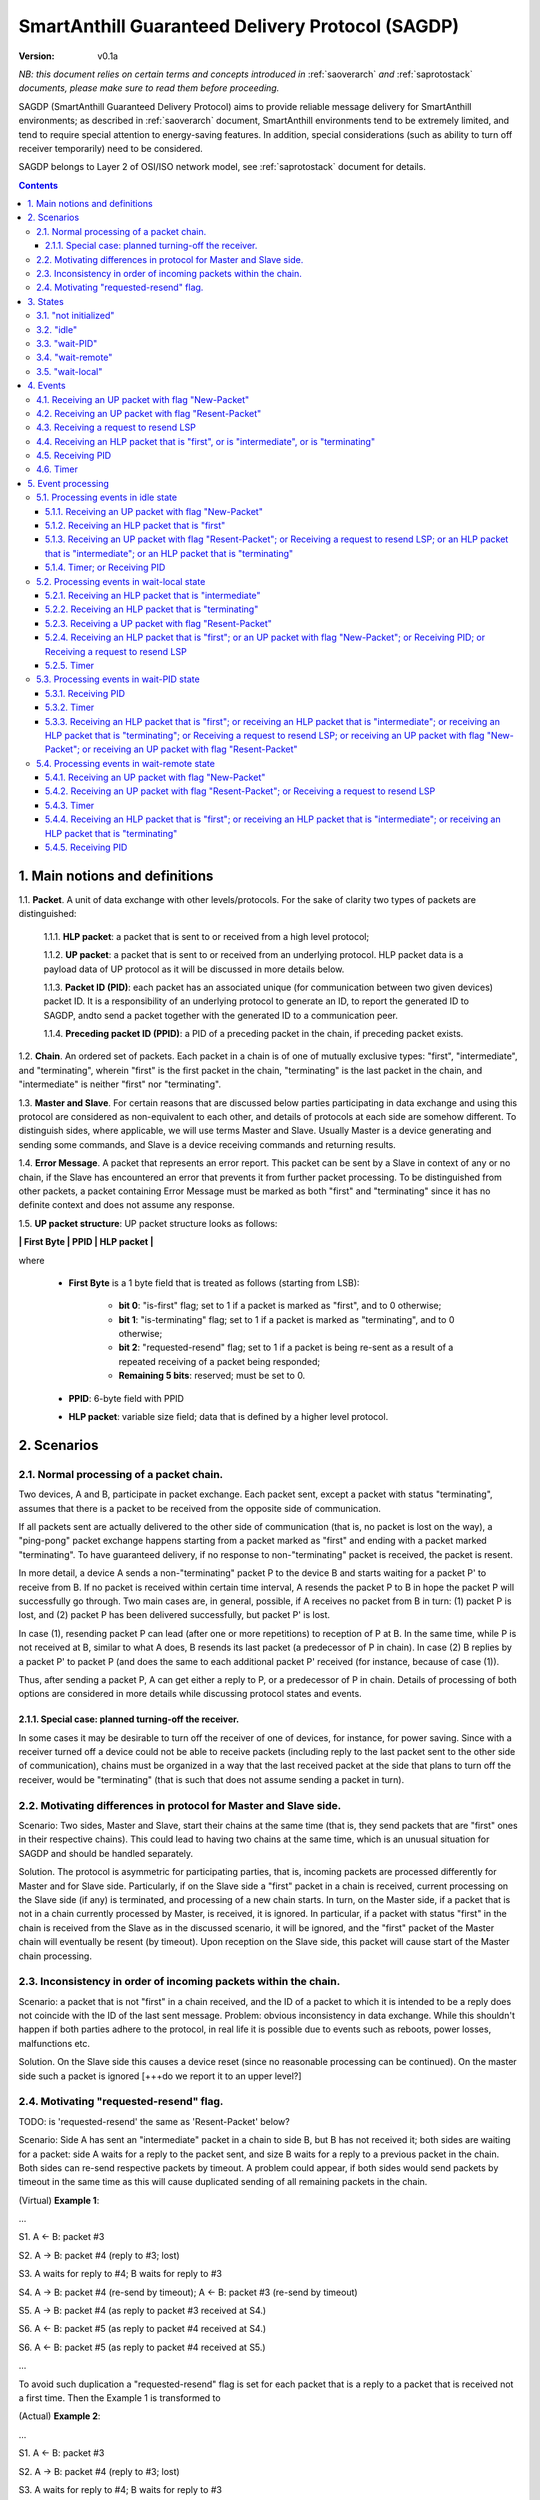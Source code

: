 ..  Copyright (c) 2015, OLogN Technologies AG. All rights reserved.
    Redistribution and use of this file in source (.rst) and compiled
    (.html, .pdf, etc.) forms, with or without modification, are permitted
    provided that the following conditions are met:
        * Redistributions in source form must retain the above copyright
          notice, this list of conditions and the following disclaimer.
        * Redistributions in compiled form must reproduce the above copyright
          notice, this list of conditions and the following disclaimer in the
          documentation and/or other materials provided with the distribution.
        * Neither the name of the OLogN Technologies AG nor the names of its
          contributors may be used to endorse or promote products derived from
          this software without specific prior written permission.
    THIS SOFTWARE IS PROVIDED BY THE COPYRIGHT HOLDERS AND CONTRIBUTORS "AS IS"
    AND ANY EXPRESS OR IMPLIED WARRANTIES, INCLUDING, BUT NOT LIMITED TO, THE
    IMPLIED WARRANTIES OF MERCHANTABILITY AND FITNESS FOR A PARTICULAR PURPOSE
    ARE DISCLAIMED. IN NO EVENT SHALL OLogN Technologies AG BE LIABLE FOR ANY
    DIRECT, INDIRECT, INCIDENTAL, SPECIAL, EXEMPLARY, OR CONSEQUENTIAL DAMAGES
    (INCLUDING, BUT NOT LIMITED TO, PROCUREMENT OF SUBSTITUTE GOODS OR
    SERVICES; LOSS OF USE, DATA, OR PROFITS; OR BUSINESS INTERRUPTION) HOWEVER
    CAUSED AND ON ANY THEORY OF LIABILITY, WHETHER IN CONTRACT, STRICT
    LIABILITY, OR TORT (INCLUDING NEGLIGENCE OR OTHERWISE) ARISING IN ANY WAY
    OUT OF THE USE OF THIS SOFTWARE, EVEN IF ADVISED OF THE POSSIBILITY OF SUCH
    DAMAGE

.. _sagdp:

SmartAnthill Guaranteed Delivery Protocol (SAGDP)
=================================================

:Version:   v0.1a

*NB: this document relies on certain terms and concepts introduced in*
:ref:`saoverarch` *and*
:ref:`saprotostack` *documents, please make sure to read them before proceeding.*

SAGDP (SmartAnthill Guaranteed Delivery Protocol) aims to provide reliable message delivery for SmartAnthill environments; as described in
:ref:`saoverarch` document, SmartAnthill environments tend to be extremely limited, and tend to require special attention to energy-saving features. In addition, special considerations (such as ability to turn off receiver temporarily) need to be considered.

SAGDP belongs to Layer 2 of OSI/ISO network model, see
:ref:`saprotostack` document for details.

.. contents::

1. Main notions and definitions
-------------------------------

1.1. **Packet**. A unit of data exchange with other levels/protocols. For the sake of clarity two types of packets are distinguished:

     1.1.1. **HLP packet**: a packet that is sent to or received from a high level protocol;

     1.1.2. **UP packet**:  a packet that is sent to or received from an underlying protocol. HLP packet data is a payload data of UP protocol as it will be discussed in more details below.

     1.1.3. **Packet ID (PID)**: each packet has an associated unique (for communication between two given devices) packet ID. It is a responsibility of an underlying protocol to generate an ID,  to report the generated ID to SAGDP, andto send a packet together with the generated ID to a communication peer.

     1.1.4. **Preceding packet ID (PPID)**: a PID of a preceding packet in the chain, if preceding packet exists.
	 
1.2. **Chain**. An ordered set of packets. Each packet in a chain is of one of mutually exclusive types: "first", "intermediate", and "terminating", wherein "first" is the first packet in the chain, "terminating" is the last packet in the chain, and "intermediate" is neither "first" nor "terminating".

1.3. **Master and Slave**. For certain reasons that are discussed below parties participating in data exchange and using this protocol are considered as non-equivalent to each other, and details of protocols at each side are somehow different. To distinguish sides, where applicable, we will use terms Master and Slave. Usually Master is a device generating and sending some commands, and Slave is a device receiving commands and returning results.

1.4. **Error Message**. A packet that represents an error report. This packet can be sent by a Slave in context of any or no chain, if the Slave has encountered an error that prevents it from further packet processing. To be distinguished from other packets, a packet containing Error Message must be marked as both "first" and "terminating" since it has no definite context and does not assume any response.

1.5. **UP packet structure**: UP packet structure looks as follows:
	 
**\| First Byte \| PPID \| HLP packet \|**

where

  * **First Byte** is a 1 byte field that is treated as follows (starting from LSB):

     * **bit 0**: "is-first" flag; set to 1 if a packet is marked as "first", and to 0 otherwise;
     * **bit 1**: "is-terminating" flag; set to 1 if a packet is marked as "terminating", and to 0 otherwise;
     * **bit 2**: "requested-resend" flag; set to 1 if a packet is being re-sent as a result of a repeated receiving of a packet being responded;
     * **Remaining 5 bits**: reserved; must be set to 0.

  * **PPID**: 6-byte field with PPID
  
  * **HLP packet**: variable size field; data that is defined by a higher level protocol.



2. Scenarios
------------

2.1. Normal processing of a packet chain.
^^^^^^^^^^^^^^^^^^^^^^^^^^^^^^^^^^^^^^^^^

Two devices, A and B, participate in packet exchange. Each packet sent, except a packet with status "terminating", assumes that there is a packet to be received from the opposite side of communication.

If all packets sent are actually delivered to the other side of communication (that is, no packet is lost on the way), a  "ping-pong" packet exchange happens starting from a packet marked as "first" and ending with a packet marked "terminating". To have guaranteed delivery, if no response to non-"terminating" packet is received, the packet is resent.

In more detail, a device A sends a non-"terminating" packet P to the device B and starts waiting for a packet P' to receive from B. If no packet is received within certain time interval, A resends the packet P to B in hope the packet P will successfully go through. Two main cases are, in general, possible, if A receives no packet from B in turn: (1) packet P is lost, and (2) packet P has been delivered successfully, but packet P' is lost.

In case (1), resending packet P can lead (after one or more repetitions) to reception of P at B. In the same time, while P is not received at B, similar to what A does, B resends its last packet (a predecessor of P in chain). In case (2) B replies by a packet P' to packet P (and does the same to each additional packet P' received (for instance, because of case (1)).

Thus, after sending a packet P, A can get either a reply to P, or a predecessor of P in chain. Details of processing of both options are considered in more details while discussing protocol states and events.

2.1.1. Special case: planned turning-off the receiver.
''''''''''''''''''''''''''''''''''''''''''''''''''''''

In some cases it may be desirable to turn off the receiver of one of devices, for instance, for power saving. Since with a receiver turned off a device could not be able to receive packets (including reply to the last packet sent to the other side of communication), chains must be organized in a way that the last received packet at the side that plans to turn off the receiver, would be "terminating" (that is such that does not assume sending a packet in turn).

2.2. Motivating differences in protocol for Master and Slave side.
^^^^^^^^^^^^^^^^^^^^^^^^^^^^^^^^^^^^^^^^^^^^^^^^^^^^^^^^^^^^^^^^^^

Scenario: Two sides, Master and Slave, start their chains at the same time (that is, they send packets that are "first" ones in their respective chains). This could lead to having two chains at the same time, which is an unusual situation for SAGDP and should be handled separately.

Solution. The protocol is asymmetric for participating parties, that is, incoming packets are processed differently for Master and for Slave side. Particularly, if on the Slave side a "first" packet in a chain is received, current processing on the Slave side (if any) is terminated, and processing of a new chain starts. In turn, on the Master side, if a packet that is not in a chain currently processed by Master, is received, it is ignored. In particular, if a packet with status "first" in the chain is received from the Slave as in the discussed scenario, it will be ignored, and the "first" packet of the Master chain will eventually be resent (by timeout). Upon reception on the Slave side, this packet will cause start of the Master chain processing.

2.3. Inconsistency in order of incoming packets within the chain.
^^^^^^^^^^^^^^^^^^^^^^^^^^^^^^^^^^^^^^^^^^^^^^^^^^^^^^^^^^^^^^^^^

Scenario: a packet that is not "first" in a chain received, and the ID of a packet to which it is intended to be a reply does not coincide with the ID of the last sent message. Problem: obvious inconsistency in data exchange. While this shouldn't happen if both parties adhere to the protocol, in real life it is possible due to events such as reboots, power losses, malfunctions etc.

Solution. On the Slave side this causes a device reset (since no reasonable processing can be continued). On the master side such a packet is ignored [+++do we report it to an upper level?]

2.4. Motivating "requested-resend" flag.
^^^^^^^^^^^^^^^^^^^^^^^^^^^^^^^^^^^^^^^^

TODO: is 'requested-resend' the same as 'Resent-Packet' below?

Scenario: Side A has sent an "intermediate" packet in a chain to side B, but B has not received it; both sides are waiting for a packet: side A waits for a reply to the packet sent, and size B waits for a reply to a previous packet in the chain. Both sides can re-send respective packets by timeout. A problem could appear, if both sides would send packets by timeout in the same time as this will cause duplicated sending of all remaining packets in the chain.

(Virtual) **Example 1**:

...

S1. A <- B: packet #3

S2. A -> B: packet #4 (reply to #3; lost)

S3. A waits for reply to #4; B waits for reply to #3

S4. A -> B: packet #4 (re-send by timeout); A <- B: packet #3 (re-send by timeout)

S5. A -> B: packet #4 (as reply to packet #3 received at S4.)

S6. A <- B: packet #5 (as reply to packet #4 received at S4.)

S6. A <- B: packet #5 (as reply to packet #4 received at S5.)

...

To avoid such duplication a "requested-resend" flag is set for each packet that is a reply to a packet that is received not a first time. Then the Example 1 is transformed to

(Actual) **Example 2**:

...

S1. A <- B: packet #3

S2. A -> B: packet #4 (reply to #3; lost)

S3. A waits for reply to #4; B waits for reply to #3

S4. A -> B: packet #4 (re-send by timeout); A <- B: packet #3 (re-send by timeout)

S5. A -> B: packet #4 (as reply to packet #3 received at S4. with flag "requested-resend" set)

S6. A <- B: packet #5 (as reply to packet #4 received at S4.)

S6. B does nothing with respect to packet #4 received at S5 as flag "requested-resend" was found

...

Thus a potential for duplicated packet sending is eliminated.



3. States
---------

SAGDP has four states.

3.1. "not initialized"
^^^^^^^^^^^^^^^^^^^^^^
SAGDP appears in this state at system start, and can appear at any time, if detected inconsistencies in packet sequencing are such that the context of processing is lost and all existing data, if any, becomes invalid. The only event that can be processed in this state is "initializing", which results in transition to "idle" state.

This state has no associated data.

3.2. "idle"
^^^^^^^^^^^
If no chain is being processed, the protocol appears in state "idle" and waits for a packet that is marked as a "first" in chain from either a higher level protocol (when the device itself initiates communication) or from an underlying protocol (that is, ultimately, from a device that is a partner for communication). The first case results in transition to "wait-remote" state since after packet sending to the other device a response is being expected and waited. In the second case it is a communication partner device that initiated communication, and implementing device is to respond, so transition happens toward "wait-local" state.

Idle state has no associated data.

3.3. "wait-PID"
^^^^^^^^^^^^^^^^^
When a packet is sent to the communication partner device, a PID is expected to be received in turn. This state can be considered as formal (addressing rather interface problem of getting PID that was just sent) and is logically preceeding to "wait-remote" state. For correct processing transition to this state must happen aerlier that a reply-packet is received from a communication peer, but practically this is not a problem since such transition happens based on processing within the same device while receiving a reply-packet normally assumes communication between different devices. 

"Wait-local" has no associated data.

3.4. "wait-remote"
^^^^^^^^^^^^^^^^^^
When a packet is sent to the communication partner device, a reply packet is expected, and the protocol is in "wait-remote" state. With respect to chain ordering two types of packets can arrive: a reply to the packet sent (which means, in particular, that the last sent packet has been received by a communication partner device), and a previously received packet (which means that the last sent packet has not been delivered successfully). In the first case the payload of the received packet is forwarded to the higher level protocol for processing, and SAGDP transits to "wait-local" state waiting for the reply from the higher level. In the second case a last sent packet is resent, and the protocol remains in the same "wait-remote" state.

Another event that can happen in this state is a timer event. If nothing is received from a communication partner device within certain time period from the last packet has been sent, a last sent packet should be resent. Timer event happens after expiration of that time period. The protocol remains in the same "wait-remote" state after timer event.

"Wait-remote" has the following associated data:

- last sent packet (LSP);
- last sent packet ID (LSPID);
- length of time interval between re-send attempts (RSP).

LSP is used for packet resending, and RSP is used to set timer. LSPID is used to check whether an incoming packet is a reply to the last sent packet by comparison of LSPID with PPID of the received packet.

3.5. "wait-local"
^^^^^^^^^^^^^^^^^
When payload data of a new packet received from the underlying protocol (and thus, ultimately, from a communication partner device) is forwarded to the higher level protocol, SAGDP starts waiting for a reply from a higher level, and stays in "wait-local" state. In this state the only legitimate event is receiving a packet from a higher level that is not marked as a "first" in chain.

"Wait-local" has the following associated data:

- last received packet unique identifier (LRPID),

which is to be added to the header of a packet that is to be forwarded to underlying protocol as an indication to which packet in chain the current packet serves as a reply.

4. Events
---------

Here is a full list of events.

4.1. Receiving an UP packet with flag "New-Packet"
^^^^^^^^^^^^^^^^^^^^^^^^^^^^^^^^^^^^^^^^^^^^^^^^^^
A packet that has not been received ever before arrives. Unless an error in chaining happened, it is either the first in a new chain, or a reply of a communication partner to the last sent packet. This event is initiated by an underlying protocol. In general, a payload of this packet is to be extracted and passed to a higher level protocol.

4.2. Receiving an UP packet with flag "Resent-Packet"
^^^^^^^^^^^^^^^^^^^^^^^^^^^^^^^^^^^^^^^^^^^^^^^^^^^^^
A packet that is identical to last received packet arrives. Regularly it can happen, if a communication partner has not received the last sent packet. This event is initiated by an underlying protocol. In general, a last sent packet must be re-sent.

4.3. Receiving a request to resend LSP
^^^^^^^^^^^^^^^^^^^^^^^^^^^^^^^^^^^^^^
If, for any reason, an underlying protocol determins that the last sent packet did not go through, it may request to re-send the last sent packet.

4.4. Receiving an HLP packet that is "first", or is "intermediate", or is "terminating"
^^^^^^^^^^^^^^^^^^^^^^^^^^^^^^^^^^^^^^^^^^^^^^^^^^^^^^^^^^^^^^^^^^^^^^^^^^^^^^^^^^^^^^^

TODO: pls check that the intended meaning didn't change

A packet from a higher level protocol has been received with a respective status in chain. This packet is to be pre-processed and passed to an underlying protocol to be ultimately sent to a communication partner device.

4.5. Receiving PID
^^^^^^^^^^^^^^^^^^
See comments to "wait-PID" state.

4.6. Timer
^^^^^^^^^^
In the context of SAGDP timer event is used for packet resending, if a response has not been received within certain time.


5. Event processing
-------------------


5.1. Processing events in idle state
^^^^^^^^^^^^^^^^^^^^^^^^^^^^^^^^^^^^

In idle state SAGDP is ready to accept a packet marked as "first" from either underlying or higher level protocol.

5.1.1. Receiving an UP packet with flag "New-Packet"
''''''''''''''''''''''''''''''''''''''''''''''''''''

Processing of this event is different at Mater's and Slave's side in a part when the packet is not a subsequent packet within a current chain.

**At Master's side**, processing depends on the status of the packet in chain.
  * Error Message: payload of the packet is reported to a higher level protocol with its status, and SAGDP changes its state to idle.
  * "First": packet PID is saved as a current value of LRPID, payload of the packet is reported to a higher level protocol with its status, and SAGDP changes its state to wait-local.
  * "Intermediate": unexpected, ignored [+++check]
  * "Terminating": unexpected, ignored [+++check]

**At Slave side**,
  * "First": packet PID is saved as a current value of LRPID, payload of the packet is reported to a higher level protocol with its status, and SAGDP changes its state to wait-local.
  * Error Message, "Intermediate", "Terminating": unexpected; system must send a packet with Error Message to its communication partner and then to transit to "not initialized" state thus invalidating all current data.

5.1.2. Receiving an HLP packet that is "first"
''''''''''''''''''''''''''''''''''''''''''''''

An UP packet is formed wherein HLP packet becomes a payload data, and a header contains flags regarding the position of the packet in chain ("is-first" flag is set, "is-last" is not set) and the packet PPID that is equal to LRPID. The UP packet is saved as LSP. Timer is set to RSP. The UP packet is sent to the underlying protocol. SAGDP changes its state to "wait-PID".

5.1.3. Receiving an UP packet with flag "Resent-Packet"; or Receiving a request to resend LSP; or an HLP packet that is "intermediate"; or an HLP packet that is "terminating"
''''''''''''''''''''''''''''''''''''''''''''''''''''''''''''''''''''''''''''''''''''''''''''''''''''''''''''''''''''''''''''''''''''''''

TODO: pls check that the intended meaning didn't change

If any of these events happen in idle state, consistency of data processing is broken. If implemented on Master, an error must e reported to the higher level protocol, and SAGDP transits to "idle" state. If implemented on Slave, system must send a packet with Error Message to its communication partner and then to transit to "not initialized" state thus invalidating all current data.

5.1.4. Timer; or Receiving PID
''''''''''''''''''''''''''''''

Ignored in this state.


5.2. Processing events in wait-local state
^^^^^^^^^^^^^^^^^^^^^^^^^^^^^^^^^^^^^^^^^^
In wait-local state SAGDP waits from a higher level protocol for a packet that is not a "first" in the chain.

5.2.1. Receiving an HLP packet that is "intermediate"
'''''''''''''''''''''''''''''''''''''''''''''''''''''

An UP packet is formed wherein HLP packet becomes a payload data, and a header contains flags regarding the position of the packet in chain ("is-first" flag is not set, "is-last" is not set) and the packet PPID that is equal to LSPID. The UP packet is saved as LSP. Timer is set to RSP. The UP packet is sent to the underlying protocol. SAGDP changes its state to "wait-PID".

5.2.2. Receiving an HLP packet that is "terminating"
''''''''''''''''''''''''''''''''''''''''''''''''''''

An UP packet is formed wherein HLP packet becomes a payload data, and a header contains flags regarding the position of the packet in chain ("is-first" flag is not set, "is-last" is not set) and the packet PPID that is equal to LSPID. The UP packet is sent to the underlying protocol. SAGDP changes its state to "idle".

5.2.3. Receiving a UP packet with flag "Resent-Packet"
''''''''''''''''''''''''''''''''''''''''''''''''''''''

The packet is ignored. SAGDP does not change its state.

5.2.4. Receiving an HLP packet that is "first"; or an UP packet with flag "New-Packet"; or Receiving PID; or Receiving a request to resend LSP
''''''''''''''''''''''''''''''''''''''''''''''''''''''''''''''''''''''''''''''''''''''''''''''''''''''''''''''''''''''''''''''''''''''''''''''

TODO: pls check that the intended meaning didn't change

If any of these events happen in wait-local state, consistency of data processing is broken. If implemented on Master, an error must e reported to the higher level protocol, and SAGDP transits to "idle" state. If implemented on Slave, system must send a packet with Error Message to its communication partner and then to transit to "not initialized" state thus invalidating all current data.

5.2.5. Timer
''''''''''''

Ignored in this state.


5.3. Processing events in wait-PID state
^^^^^^^^^^^^^^^^^^^^^^^^^^^^^^^^^^^^^^^^

5.3.1. Receiving PID
''''''''''''''''''''

LSPID is set to the received PID.  SAGDP changes its state to "wait-remote".

5.3.2. Timer
''''''''''''

Ignored in this state.

5.3.3. Receiving an HLP packet that is "first"; or receiving an HLP packet that is "intermediate"; or receiving an HLP packet that is "terminating"; or Receiving a request to resend LSP; or receiving an UP packet with flag "New-Packet"; or receiving an UP packet with flag "Resent-Packet"
''''''''''''''''''''''''''''''''''''''''''''''''''''''''''''''''''''''''''''''''''''''''''''''''''''''''''''''''''''''''''''''''''''''''''''''''''''''''''''''''''''''''''''''''''''''''''''''''''''''''''''''''''''''''''''''''''''''''''''''''''''''''''''''''''''''''''''''''''''''''''''''''

If any of these events happen in wait-remote state, consistency of data processing is broken. If implemented on Master, an error must e reported to the higher level protocol, and SAGDP transits to "idle" state. If implemented on Slave, system must send a packet with Error Message to its communication partner and then to transit to "not initialized" state thus invalidating all current data.


5.4. Processing events in wait-remote state
^^^^^^^^^^^^^^^^^^^^^^^^^^^^^^^^^^^^^^^^^^^

5.4.1. Receiving an UP packet with flag "New-Packet"
''''''''''''''''''''''''''''''''''''''''''''''''''''

Processing of this event is different at Mater's and Slave's side in a part when the packet is not a subsequent packet within a current chain.

**At Master's side**, processing depends on the status of the packet in chain.
  * Error Message: payload of the packet is reported to a higher level protocol with its status, and SAGDP changes its state to idle.
  * "First":  unexpected, ignored [+++check]
  * "Intermediate": chain consistency is verified by comparison of PPID of the packet with LSPID.
     * PPID is equal to LSPID (received packet is a response to the last sent packet): packet PID is saved as a current value of LRPID, payload of the packet is reported to a higher level protocol with its status in chain, and SAGDP changes its state to wait-local.
     * PPID is not equal to LSPID (chain is broken): the packet is ignored.
  * "Terminating": chain consistency is verified by comparison of PPID of the packet with LSPID.
     * PPID is equal to LSPID (received packet is a response to the last sent packet): payload of the packet is reported to a higher level protocol with its status in chain, and SAGDP changes its state to idle.
     * PPID is not equal to LSPID (chain is broken): the packet is ignored  [+++check]

**At Slave side**,
  * Error Message, "First": unexpected; system must send a packet with Error Message to its communication partner and then to transit to "not initialized" state thus invalidating all current data.
  * "Intermediate": chain consistency is verified by comparison of PPID of the packet with LSPID.
     * PPID is equal to LSPID (received packet is a response to the last sent packet): packet PID is saved as a current value of LRPID, payload of the packet is reported to a higher level protocol with its status in chain, and SAGDP changes its state to wait-local.
     * PPID is not equal to LSPID (chain is broken): system must send a packet with Error Message to its communication partner and then to transit to "not initialized" state thus invalidating all current data.
  * "Terminating": chain consistency is verified by comparison of PPID of the packet with LSPID.
     * PPID is equal to LSPID (received packet is a response to the last sent packet): payload of the packet is reported to a higher level protocol with its status in chain, and SAGDP changes its state to idle.
     * PPID is not equal to LSPID (chain is broken): system must send a packet with Error Message to its communication partner and then to transit to "not initialized" state thus invalidating all current data.

5.4.2. Receiving an UP packet with flag "Resent-Packet"; or Receiving a request to resend LSP
'''''''''''''''''''''''''''''''''''''''''''''''''''''''''''''''''''''''''''''''''''''''''''''

The LSP is sent to the underlying protocol. Timer is reset [TODO: details on timer reset here and at all applicable places]


5.4.3. Timer
''''''''''''

The LSP is sent to the underlying protocol. Timer is set to RSP.

5.4.4. Receiving an HLP packet that is "first"; or receiving an HLP packet that is "intermediate"; or receiving an HLP packet that is "terminating"
'''''''''''''''''''''''''''''''''''''''''''''''''''''''''''''''''''''''''''''''''''''''''''''''''''''''''''''''''''''''''''''''''''''''''''''''''''

If any of these events happen in wait-remote state, consistency of data processing is broken. If implemented on Master, an error must be reported to the higher level protocol, and SAGDP transits to "idle" state. If implemented on Slave, system must send a packet with Error Message to its communication partner and then to transit to "not initialized" state thus invalidating all current data.

5.4.5. Receiving PID
''''''''''''''''''''

If this event happens in the wait-remote state, it means that SAGDP ir de-sychronized with an underlying protocol, and the system must be reset [TODO: is there any reasonable case for that?]





[+++ processing around "requested-resend" flag]



... [work in progress]
